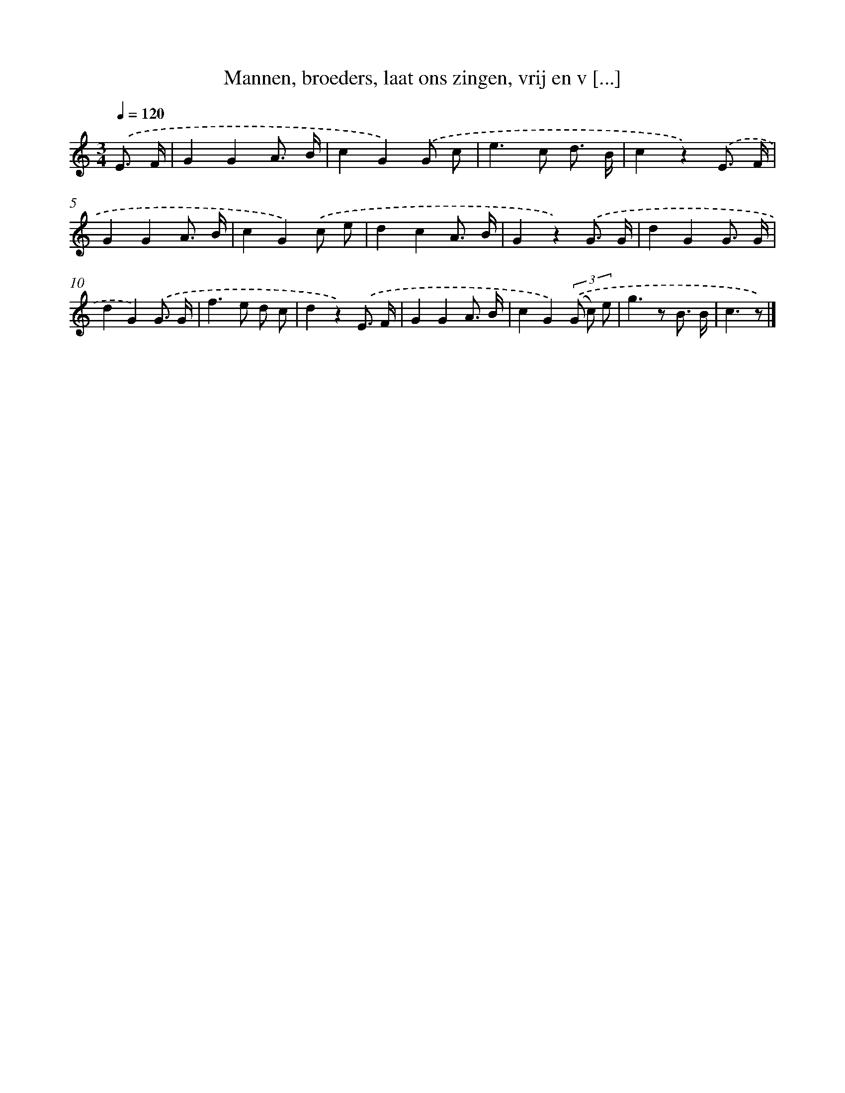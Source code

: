 X: 5138
T: Mannen, broeders, laat ons zingen, vrij en v [...]
%%abc-version 2.0
%%abcx-abcm2ps-target-version 5.9.1 (29 Sep 2008)
%%abc-creator hum2abc beta
%%abcx-conversion-date 2018/11/01 14:36:15
%%humdrum-veritas 1521420461
%%humdrum-veritas-data 2201435014
%%continueall 1
%%barnumbers 0
L: 1/8
M: 3/4
Q: 1/4=120
K: C clef=treble
.('E3/ F/ [I:setbarnb 1]|
G2G2A3/ B/ |
c2G2).('G c |
e2>c2 d3/ B/ |
c2z2).('E3/ F/ |
G2G2A3/ B/ |
c2G2).('c e |
d2c2A3/ B/ |
G2z2).('G3/ G/ |
d2G2G3/ G/ |
d2G2).('G3/ G/ |
f2>e2 d c |
d2z2).('E3/ F/ |
G2G2A3/ B/ |
c2G2)(3.('(G c) e |
g2>z2 B3/ B/ |
c3z) |]
